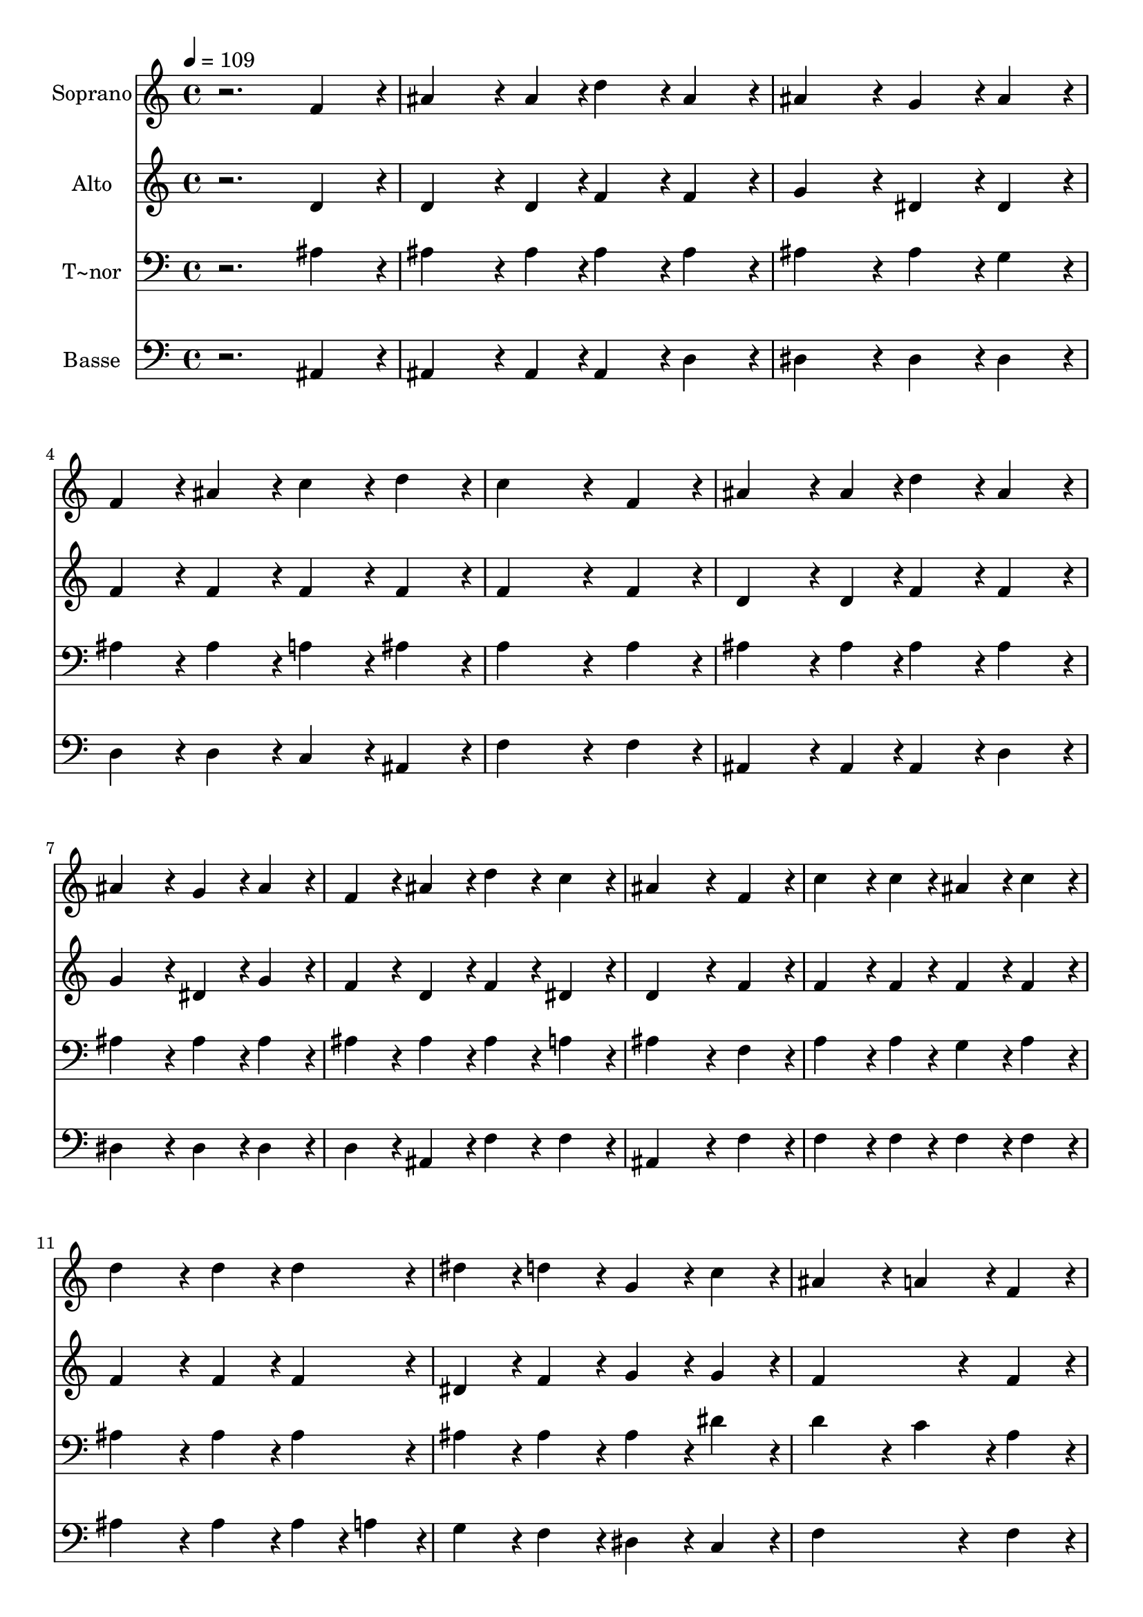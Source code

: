 % Lily was here -- automatically converted by /usr/bin/midi2ly from 454.mid
\version "2.14.0"

\layout {
  \context {
    \Voice
    \remove "Note_heads_engraver"
    \consists "Completion_heads_engraver"
    \remove "Rest_engraver"
    \consists "Completion_rest_engraver"
  }
}

trackAchannelA = {
  
  \time 4/4 
  
  \tempo 4 = 109 
  
}

trackA = <<
  \context Voice = voiceA \trackAchannelA
>>


trackBchannelA = {
  
  \set Staff.instrumentName = "Soprano"
  
}

trackBchannelB = \relative c {
  r2. f'4*216/240 r4*24/240 
  | % 2
  ais4*324/240 r4*36/240 ais4*108/240 r4*12/240 d4*216/240 r4*24/240 ais4*216/240 
  r4*24/240 
  | % 3
  ais4*432/240 r4*48/240 g4*216/240 r4*24/240 ais4*216/240 r4*24/240 
  | % 4
  f4*216/240 r4*24/240 ais4*216/240 r4*24/240 c4*216/240 r4*24/240 d4*216/240 
  r4*24/240 
  | % 5
  c4*648/240 r4*72/240 f,4*216/240 r4*24/240 
  | % 6
  ais4*324/240 r4*36/240 ais4*108/240 r4*12/240 d4*216/240 r4*24/240 ais4*216/240 
  r4*24/240 
  | % 7
  ais4*432/240 r4*48/240 g4*216/240 r4*24/240 ais4*216/240 r4*24/240 
  | % 8
  f4*216/240 r4*24/240 ais4*216/240 r4*24/240 d4*216/240 r4*24/240 c4*216/240 
  r4*24/240 
  | % 9
  ais4*648/240 r4*72/240 f4*216/240 r4*24/240 
  | % 10
  c'4*324/240 r4*36/240 c4*108/240 r4*12/240 ais4*216/240 r4*24/240 c4*216/240 
  r4*24/240 
  | % 11
  d4*432/240 r4*48/240 d4*216/240 r4*24/240 d4*216/240 r4*24/240 
  | % 12
  dis4*216/240 r4*24/240 d4*216/240 r4*24/240 g,4*216/240 r4*24/240 c4*216/240 
  r4*24/240 
  | % 13
  ais4*432/240 r4*48/240 a4*216/240 r4*24/240 f4*216/240 r4*24/240 
  | % 14
  ais4*324/240 r4*36/240 ais4*108/240 r4*12/240 d4*216/240 r4*24/240 ais4*216/240 
  r4*24/240 
  | % 15
  ais4*432/240 r4*48/240 g4*216/240 r4*24/240 ais4*216/240 r4*24/240 
  | % 16
  f4*216/240 r4*24/240 ais4*216/240 r4*24/240 d4*216/240 r4*24/240 c4*216/240 
  r4*24/240 
  | % 17
  ais4*864/240 
}

trackB = <<
  \context Voice = voiceA \trackBchannelA
  \context Voice = voiceB \trackBchannelB
>>


trackCchannelA = {
  
  \set Staff.instrumentName = "Alto"
  
}

trackCchannelC = \relative c {
  r2. d'4*216/240 r4*24/240 
  | % 2
  d4*324/240 r4*36/240 d4*108/240 r4*12/240 f4*216/240 r4*24/240 f4*216/240 
  r4*24/240 
  | % 3
  g4*432/240 r4*48/240 dis4*216/240 r4*24/240 dis4*216/240 r4*24/240 
  | % 4
  f4*216/240 r4*24/240 f4*216/240 r4*24/240 f4*216/240 r4*24/240 f4*216/240 
  r4*24/240 
  | % 5
  f4*648/240 r4*72/240 f4*216/240 r4*24/240 
  | % 6
  d4*324/240 r4*36/240 d4*108/240 r4*12/240 f4*216/240 r4*24/240 f4*216/240 
  r4*24/240 
  | % 7
  g4*432/240 r4*48/240 dis4*216/240 r4*24/240 g4*216/240 r4*24/240 
  | % 8
  f4*216/240 r4*24/240 d4*216/240 r4*24/240 f4*216/240 r4*24/240 dis4*216/240 
  r4*24/240 
  | % 9
  d4*648/240 r4*72/240 f4*216/240 r4*24/240 
  | % 10
  f4*324/240 r4*36/240 f4*108/240 r4*12/240 f4*216/240 r4*24/240 f4*216/240 
  r4*24/240 
  | % 11
  f4*432/240 r4*48/240 f4*216/240 r4*24/240 f4*216/240 r4*24/240 
  | % 12
  dis4*216/240 r4*24/240 f4*216/240 r4*24/240 g4*216/240 r4*24/240 g4*216/240 
  r4*24/240 
  | % 13
  f4*648/240 r4*72/240 f4*216/240 r4*24/240 
  | % 14
  d4*324/240 r4*36/240 d4*108/240 r4*12/240 f4*216/240 r4*24/240 f4*216/240 
  r4*24/240 
  | % 15
  g4*432/240 r4*48/240 dis4*216/240 r4*24/240 g4*216/240 r4*24/240 
  | % 16
  f4*216/240 r4*24/240 d4*216/240 r4*24/240 f4*216/240 r4*24/240 dis4*216/240 
  r4*24/240 
  | % 17
  d4*864/240 
}

trackC = <<
  \context Voice = voiceA \trackCchannelA
  \context Voice = voiceB \trackCchannelC
>>


trackDchannelA = {
  
  \set Staff.instrumentName = "T~nor"
  
}

trackDchannelC = \relative c {
  r2. ais'4*216/240 r4*24/240 
  | % 2
  ais4*324/240 r4*36/240 ais4*108/240 r4*12/240 ais4*216/240 
  r4*24/240 ais4*216/240 r4*24/240 
  | % 3
  ais4*432/240 r4*48/240 ais4*216/240 r4*24/240 g4*216/240 r4*24/240 
  | % 4
  ais4*216/240 r4*24/240 ais4*216/240 r4*24/240 a4*216/240 r4*24/240 ais4*216/240 
  r4*24/240 
  | % 5
  a4*648/240 r4*72/240 a4*216/240 r4*24/240 
  | % 6
  ais4*324/240 r4*36/240 ais4*108/240 r4*12/240 ais4*216/240 
  r4*24/240 ais4*216/240 r4*24/240 
  | % 7
  ais4*432/240 r4*48/240 ais4*216/240 r4*24/240 ais4*216/240 
  r4*24/240 
  | % 8
  ais4*216/240 r4*24/240 ais4*216/240 r4*24/240 ais4*216/240 
  r4*24/240 a4*216/240 r4*24/240 
  | % 9
  ais4*648/240 r4*72/240 f4*216/240 r4*24/240 
  | % 10
  a4*324/240 r4*36/240 a4*108/240 r4*12/240 g4*216/240 r4*24/240 a4*216/240 
  r4*24/240 
  | % 11
  ais4*432/240 r4*48/240 ais4*216/240 r4*24/240 ais4*216/240 
  r4*24/240 
  | % 12
  ais4*216/240 r4*24/240 ais4*216/240 r4*24/240 ais4*216/240 
  r4*24/240 dis4*216/240 r4*24/240 
  | % 13
  d4*432/240 r4*48/240 c4*216/240 r4*24/240 a4*216/240 r4*24/240 
  | % 14
  ais4*324/240 r4*36/240 ais4*108/240 r4*12/240 ais4*216/240 
  r4*24/240 ais4*216/240 r4*24/240 
  | % 15
  ais4*432/240 r4*48/240 ais4*216/240 r4*24/240 ais4*216/240 
  r4*24/240 
  | % 16
  ais4*216/240 r4*24/240 ais4*216/240 r4*24/240 ais4*216/240 
  r4*24/240 a4*216/240 r4*24/240 
  | % 17
  ais4*864/240 
}

trackD = <<

  \clef bass
  
  \context Voice = voiceA \trackDchannelA
  \context Voice = voiceB \trackDchannelC
>>


trackEchannelA = {
  
  \set Staff.instrumentName = "Basse"
  
}

trackEchannelC = \relative c {
  r2. ais4*216/240 r4*24/240 
  | % 2
  ais4*324/240 r4*36/240 ais4*108/240 r4*12/240 ais4*216/240 
  r4*24/240 d4*216/240 r4*24/240 
  | % 3
  dis4*432/240 r4*48/240 dis4*216/240 r4*24/240 dis4*216/240 
  r4*24/240 
  | % 4
  d4*216/240 r4*24/240 d4*216/240 r4*24/240 c4*216/240 r4*24/240 ais4*216/240 
  r4*24/240 
  | % 5
  f'4*648/240 r4*72/240 f4*216/240 r4*24/240 
  | % 6
  ais,4*324/240 r4*36/240 ais4*108/240 r4*12/240 ais4*216/240 
  r4*24/240 d4*216/240 r4*24/240 
  | % 7
  dis4*432/240 r4*48/240 dis4*216/240 r4*24/240 dis4*216/240 
  r4*24/240 
  | % 8
  d4*216/240 r4*24/240 ais4*216/240 r4*24/240 f'4*216/240 r4*24/240 f4*216/240 
  r4*24/240 
  | % 9
  ais,4*648/240 r4*72/240 f'4*216/240 r4*24/240 
  | % 10
  f4*324/240 r4*36/240 f4*108/240 r4*12/240 f4*216/240 r4*24/240 f4*216/240 
  r4*24/240 
  | % 11
  ais4*432/240 r4*48/240 ais4*216/240 r4*24/240 ais4*108/240 
  r4*12/240 a4*108/240 r4*12/240 
  | % 12
  g4*216/240 r4*24/240 f4*216/240 r4*24/240 dis4*216/240 r4*24/240 c4*216/240 
  r4*24/240 
  | % 13
  f4*648/240 r4*72/240 f4*216/240 r4*24/240 
  | % 14
  ais,4*324/240 r4*36/240 ais4*108/240 r4*12/240 ais4*216/240 
  r4*24/240 d4*216/240 r4*24/240 
  | % 15
  dis4*432/240 r4*48/240 dis4*216/240 r4*24/240 dis4*216/240 
  r4*24/240 
  | % 16
  d4*216/240 r4*24/240 ais4*216/240 r4*24/240 f'4*216/240 r4*24/240 f4*216/240 
  r4*24/240 
  | % 17
  ais,4*864/240 
}

trackE = <<

  \clef bass
  
  \context Voice = voiceA \trackEchannelA
  \context Voice = voiceB \trackEchannelC
>>


\score {
  <<
    \context Staff=trackB \trackA
    \context Staff=trackB \trackB
    \context Staff=trackC \trackA
    \context Staff=trackC \trackC
    \context Staff=trackD \trackA
    \context Staff=trackD \trackD
    \context Staff=trackE \trackA
    \context Staff=trackE \trackE
  >>
  \layout {}
  \midi {}
}
